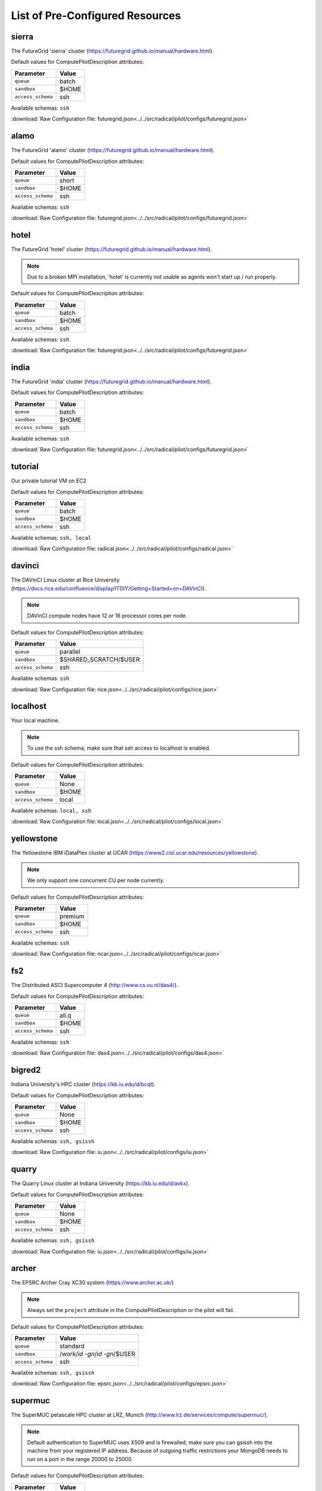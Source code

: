 

.. _chapter_resources:

List of Pre-Configured Resources
================================

sierra
------

The FutureGrid 'sierra' cluster (https://futuregrid.github.io/manual/hardware.html).

Default values for ComputePilotDescription attributes:

================== ============================
Parameter               Value
================== ============================
``queue``               batch
``sandbox``             $HOME
``access_schema``       ssh
================== ============================

Available schemas: ``ssh``

:download:`Raw Configuration file: futuregrid.json<../../src/radical/pilot/configs/futuregrid.json>`

alamo
-----

The FutureGrid 'alamo' cluster (https://futuregrid.github.io/manual/hardware.html).

Default values for ComputePilotDescription attributes:

================== ============================
Parameter               Value
================== ============================
``queue``               short
``sandbox``             $HOME
``access_schema``       ssh
================== ============================

Available schemas: ``ssh``

:download:`Raw Configuration file: futuregrid.json<../../src/radical/pilot/configs/futuregrid.json>`

hotel
-----

The FutureGrid 'hotel' cluster (https://futuregrid.github.io/manual/hardware.html).

.. note::  Due to a broken MPI installation, 'hotel' is currently not usable as agents won't start up / run properly.

Default values for ComputePilotDescription attributes:

================== ============================
Parameter               Value
================== ============================
``queue``               batch
``sandbox``             $HOME
``access_schema``       ssh
================== ============================

Available schemas: ``ssh``

:download:`Raw Configuration file: futuregrid.json<../../src/radical/pilot/configs/futuregrid.json>`

india
-----

The FutureGrid 'india' cluster (https://futuregrid.github.io/manual/hardware.html).

Default values for ComputePilotDescription attributes:

================== ============================
Parameter               Value
================== ============================
``queue``               batch
``sandbox``             $HOME
``access_schema``       ssh
================== ============================

Available schemas: ``ssh``

:download:`Raw Configuration file: futuregrid.json<../../src/radical/pilot/configs/futuregrid.json>`

tutorial
--------

Our private tutorial VM on EC2

Default values for ComputePilotDescription attributes:

================== ============================
Parameter               Value
================== ============================
``queue``               batch
``sandbox``             $HOME
``access_schema``       ssh
================== ============================

Available schemas: ``ssh, local``

:download:`Raw Configuration file: radical.json<../../src/radical/pilot/configs/radical.json>`

davinci
-------

The DAVinCI Linux cluster at Rice University (https://docs.rice.edu/confluence/display/ITDIY/Getting+Started+on+DAVinCI).

.. note::  DAVinCI compute nodes have 12 or 16 processor cores per node.

Default values for ComputePilotDescription attributes:

================== ============================
Parameter               Value
================== ============================
``queue``               parallel
``sandbox``             $SHARED_SCRATCH/$USER
``access_schema``       ssh
================== ============================

Available schemas: ``ssh``

:download:`Raw Configuration file: rice.json<../../src/radical/pilot/configs/rice.json>`

localhost
---------

Your local machine.

.. note::  To use the ssh schema, make sure that ssh access to localhost is enabled.

Default values for ComputePilotDescription attributes:

================== ============================
Parameter               Value
================== ============================
``queue``               None
``sandbox``             $HOME
``access_schema``       local
================== ============================

Available schemas: ``local, ssh``

:download:`Raw Configuration file: local.json<../../src/radical/pilot/configs/local.json>`

yellowstone
-----------

The Yellowstone IBM iDataPlex cluster at UCAR (https://www2.cisl.ucar.edu/resources/yellowstone).

.. note::  We only support one concurrent CU per node currently.

Default values for ComputePilotDescription attributes:

================== ============================
Parameter               Value
================== ============================
``queue``               premium
``sandbox``             $HOME
``access_schema``       ssh
================== ============================

Available schemas: ``ssh``

:download:`Raw Configuration file: ncar.json<../../src/radical/pilot/configs/ncar.json>`

fs2
---

The Distributed ASCI Supercomputer 4 (http://www.cs.vu.nl/das4/).

Default values for ComputePilotDescription attributes:

================== ============================
Parameter               Value
================== ============================
``queue``               all.q
``sandbox``             $HOME
``access_schema``       ssh
================== ============================

Available schemas: ``ssh``

:download:`Raw Configuration file: das4.json<../../src/radical/pilot/configs/das4.json>`

bigred2
-------

Indiana University's HPC cluster (https://kb.iu.edu/d/bcqt).

Default values for ComputePilotDescription attributes:

================== ============================
Parameter               Value
================== ============================
``queue``               None
``sandbox``             $HOME
``access_schema``       ssh
================== ============================

Available schemas: ``ssh, gsissh``

:download:`Raw Configuration file: iu.json<../../src/radical/pilot/configs/iu.json>`

quarry
------

The Quarry Linux cluster at Indiana University (https://kb.iu.edu/d/avkx).

Default values for ComputePilotDescription attributes:

================== ============================
Parameter               Value
================== ============================
``queue``               None
``sandbox``             $HOME
``access_schema``       ssh
================== ============================

Available schemas: ``ssh, gsissh``

:download:`Raw Configuration file: iu.json<../../src/radical/pilot/configs/iu.json>`

archer
------

The EPSRC Archer Cray XC30 system (https://www.archer.ac.uk/)

.. note::  Always set the ``project`` attribute in the ComputePilotDescription or the pilot will fail.

Default values for ComputePilotDescription attributes:

================== ============================
Parameter               Value
================== ============================
``queue``               standard
``sandbox``             /work/`id -gn`/`id -gn`/$USER
``access_schema``       ssh
================== ============================

Available schemas: ``ssh, gsissh``

:download:`Raw Configuration file: epsrc.json<../../src/radical/pilot/configs/epsrc.json>`

supermuc
--------

The SuperMUC petascale HPC cluster at LRZ, Munich (http://www.lrz.de/services/compute/supermuc/).

.. note::  Default authentication to SuperMUC uses X509 and is firewalled, make sure you can gsissh into the machine from your registered IP address. Because of outgoing traffic restrictions your MongoDB needs to run on a port in the range 20000 to 25000.

Default values for ComputePilotDescription attributes:

================== ============================
Parameter               Value
================== ============================
``queue``               test
``sandbox``             $HOME
``access_schema``       gsissh
================== ============================

Available schemas: ``gsissh, ssh``

:download:`Raw Configuration file: lrz.json<../../src/radical/pilot/configs/lrz.json>`

lonestar
--------

The XSEDE 'Lonestar' cluster at TACC (https://www.tacc.utexas.edu/resources/hpc/lonestar).

.. note::  Always set the ``project`` attribute in the ComputePilotDescription or the pilot will fail.

Default values for ComputePilotDescription attributes:

================== ============================
Parameter               Value
================== ============================
``queue``               normal
``sandbox``             $HOME
``access_schema``       ssh
================== ============================

Available schemas: ``ssh, gsissh``

:download:`Raw Configuration file: xsede.json<../../src/radical/pilot/configs/xsede.json>`

stampede
--------

The XSEDE 'Stampede' cluster at TACC (https://www.tacc.utexas.edu/stampede/).

.. note::  Always set the ``project`` attribute in the ComputePilotDescription or the pilot will fail.

Default values for ComputePilotDescription attributes:

================== ============================
Parameter               Value
================== ============================
``queue``               normal
``sandbox``             $WORK
``access_schema``       ssh
================== ============================

Available schemas: ``ssh, gsissh``

:download:`Raw Configuration file: xsede.json<../../src/radical/pilot/configs/xsede.json>`

gordon
------

The XSEDE 'Gordon' cluster at SDSC (http://www.sdsc.edu/us/resources/gordon/).

.. note::  Always set the ``project`` attribute in the ComputePilotDescription or the pilot will fail.

Default values for ComputePilotDescription attributes:

================== ============================
Parameter               Value
================== ============================
``queue``               normal
``sandbox``             $HOME
``access_schema``       ssh
================== ============================

Available schemas: ``ssh, gsissh``

:download:`Raw Configuration file: xsede.json<../../src/radical/pilot/configs/xsede.json>`

trestles
--------

The XSEDE 'Trestles' cluster at SDSC (http://www.sdsc.edu/us/resources/trestles/).

.. note::  Always set the ``project`` attribute in the ComputePilotDescription or the pilot will fail.

Default values for ComputePilotDescription attributes:

================== ============================
Parameter               Value
================== ============================
``queue``               normal
``sandbox``             $HOME
``access_schema``       ssh
================== ============================

Available schemas: ``ssh, gsissh``

:download:`Raw Configuration file: xsede.json<../../src/radical/pilot/configs/xsede.json>`

blacklight
----------

The XSEDE 'Blacklight' cluster at PSC (https://www.psc.edu/index.php/computing-resources/blacklight).

.. note::  Always set the ``project`` attribute in the ComputePilotDescription or the pilot will fail.

Default values for ComputePilotDescription attributes:

================== ============================
Parameter               Value
================== ============================
``queue``               batch
``sandbox``             $HOME
``access_schema``       ssh
================== ============================

Available schemas: ``ssh, gsissh``

:download:`Raw Configuration file: xsede.json<../../src/radical/pilot/configs/xsede.json>`

